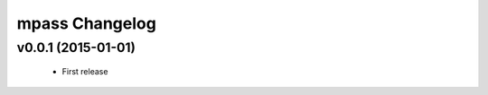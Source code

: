 mpass Changelog
*****************************************

v0.0.1 (2015-01-01)
====================

 * First release
